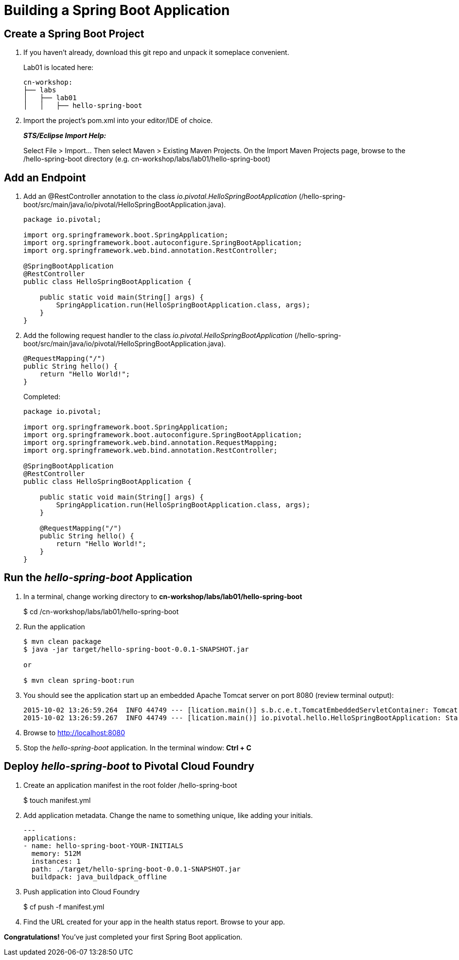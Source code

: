 = Building a Spring Boot Application

== Create a Spring Boot Project

. If you haven't already, download this git repo and unpack it someplace convenient.

+
Lab01 is located here:
+
[source, bash]
---------------------------------------------------------------------
cn-workshop:
├── labs
│   ├── lab01
│   │   ├── hello-spring-boot
---------------------------------------------------------------------

. Import the project’s pom.xml into your editor/IDE of choice.
+
*_STS/Eclipse Import Help:_*
+
Select File > Import… Then select Maven > Existing Maven Projects. On the Import Maven Projects page, browse to the /hello-spring-boot directory (e.g. cn-workshop/labs/lab01/hello-spring-boot)

== Add an Endpoint

. Add an @RestController annotation to the class _io.pivotal.HelloSpringBootApplication_ (/hello-spring-boot/src/main/java/io/pivotal/HelloSpringBootApplication.java).
+
[source, java, numbered]
---------------------------------------------------------------------
package io.pivotal;

import org.springframework.boot.SpringApplication;
import org.springframework.boot.autoconfigure.SpringBootApplication;
import org.springframework.web.bind.annotation.RestController;

@SpringBootApplication
@RestController
public class HelloSpringBootApplication {

    public static void main(String[] args) {
        SpringApplication.run(HelloSpringBootApplication.class, args);
    }
}
---------------------------------------------------------------------

. Add the following request handler to the class _io.pivotal.HelloSpringBootApplication_ (/hello-spring-boot/src/main/java/io/pivotal/HelloSpringBootApplication.java).
+
[source,java]
---------------------------------------------------------------------
@RequestMapping("/")
public String hello() {
    return "Hello World!";
}
---------------------------------------------------------------------
+
Completed:
+
[source,java]
---------------------------------------------------------------------
package io.pivotal;

import org.springframework.boot.SpringApplication;
import org.springframework.boot.autoconfigure.SpringBootApplication;
import org.springframework.web.bind.annotation.RequestMapping;
import org.springframework.web.bind.annotation.RestController;

@SpringBootApplication
@RestController
public class HelloSpringBootApplication {

    public static void main(String[] args) {
        SpringApplication.run(HelloSpringBootApplication.class, args);
    }

    @RequestMapping("/")
    public String hello() {
        return "Hello World!";
    }
}
---------------------------------------------------------------------

== Run the _hello-spring-boot_ Application

. In a terminal, change working directory to *cn-workshop/labs/lab01/hello-spring-boot*
+
$ cd /cn-workshop/labs/lab01/hello-spring-boot

. Run the application
+
[source,bash]
---------------------------------------------------------------------
$ mvn clean package
$ java -jar target/hello-spring-boot-0.0.1-SNAPSHOT.jar

or

$ mvn clean spring-boot:run
---------------------------------------------------------------------

. You should see the application start up an embedded Apache Tomcat server on port 8080 (review terminal output):
+
[source,bash]
---------------------------------------------------------------------
2015-10-02 13:26:59.264  INFO 44749 --- [lication.main()] s.b.c.e.t.TomcatEmbeddedServletContainer: Tomcat started on port(s): 8080 (http)
2015-10-02 13:26:59.267  INFO 44749 --- [lication.main()] io.pivotal.hello.HelloSpringBootApplication: Started HelloSpringBootApplication in 2.541 seconds (JVM running for 9.141)
---------------------------------------------------------------------

. Browse to http://localhost:8080

. Stop the _hello-spring-boot_ application. In the terminal window: *Ctrl + C*

== Deploy _hello-spring-boot_ to Pivotal Cloud Foundry

. Create an application manifest in the root folder /hello-spring-boot
+
$ touch manifest.yml

. Add application metadata.  Change the name to something unique, like adding your initials.
+
[source, yaml]
---------------------------------------------------------------------
---
applications:
- name: hello-spring-boot-YOUR-INITIALS
  memory: 512M
  instances: 1
  path: ./target/hello-spring-boot-0.0.1-SNAPSHOT.jar
  buildpack: java_buildpack_offline
---------------------------------------------------------------------

. Push application into Cloud Foundry
+
$ cf push -f manifest.yml

. Find the URL created for your app in the health status report. Browse to your app.

*Congratulations!* You’ve just completed your first Spring Boot application.

